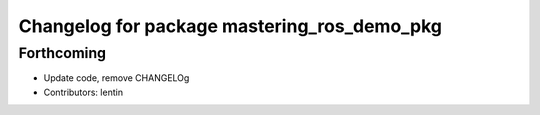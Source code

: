 ^^^^^^^^^^^^^^^^^^^^^^^^^^^^^^^^^^^^^^^^^^^^
Changelog for package mastering_ros_demo_pkg
^^^^^^^^^^^^^^^^^^^^^^^^^^^^^^^^^^^^^^^^^^^^

Forthcoming
-----------
* Update code, remove CHANGELOg
* Contributors: lentin

